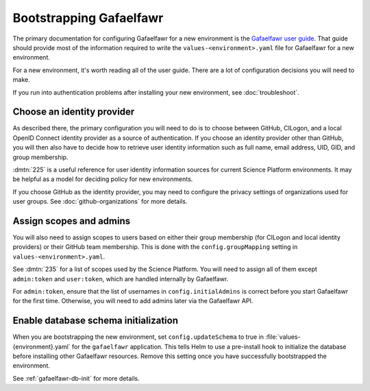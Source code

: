 .. px-app-bootstrap:: gafaelfawr

########################
Bootstrapping Gafaelfawr
########################

The primary documentation for configuring Gafaelfawr for a new environment is the `Gafaelfawr user guide <https://gafaelfawr.lsst.io/user-guide/index.html>`__.
That guide should provide most of the information required to write the ``values-<environment>.yaml`` file for Gafaelfawr for a new environment.

For a new environment, it's worth reading all of the user guide.
There are a lot of configuration decisions you will need to make.

If you run into authentication problems after installing your new environment, see :doc:`troubleshoot`.

Choose an identity provider
===========================

As described there, the primary configuration you will need to do is to choose between GitHub, CILogon, and a local OpenID Connect identity provider as a source of authentication.
If you choose an identity provider other than GitHub, you will then also have to decide how to retrieve user identity information such as full name, email address, UID, GID, and group membership.

:dmtn:`225` is a useful reference for user identity information sources for current Science Platform environments.
It may be helpful as a model for deciding policy for new environments.

If you choose GitHub as the identity provider, you may need to configure the privacy settings of organizations used for user groups.
See :doc:`github-organizations` for more details.

Assign scopes and admins
========================

You will also need to assign scopes to users based on either their group membership (for CILogon and local identity providers) or their GitHub team membership.
This is done with the ``config.groupMapping`` setting in ``values-<environment>.yaml``.

See :dmtn:`235` for a list of scopes used by the Science Platform.
You will need to assign all of them except ``admin:token`` and ``user:token``, which are handled internally by Gafaelfawr.

For ``admin:token``, ensure that the list of usernames in ``config.initialAdmins`` is correct before you start Gafaelfawr for the first time.
Otherwise, you will need to add admins later via the Gafaelfawr API.

Enable database schema initialization
=====================================

When you are bootstrapping the new environment, set ``config.updateSchema`` to true in :file:`values-{environment}.yaml` for the ``gafaelfawr`` application.
This tells Helm to use a pre-install hook to initialize the database before installing other Gafaelfawr resources.
Remove this setting once you have successfully bootstrapped the environment.

See :ref:`gafaelfawr-db-init` for more details.
